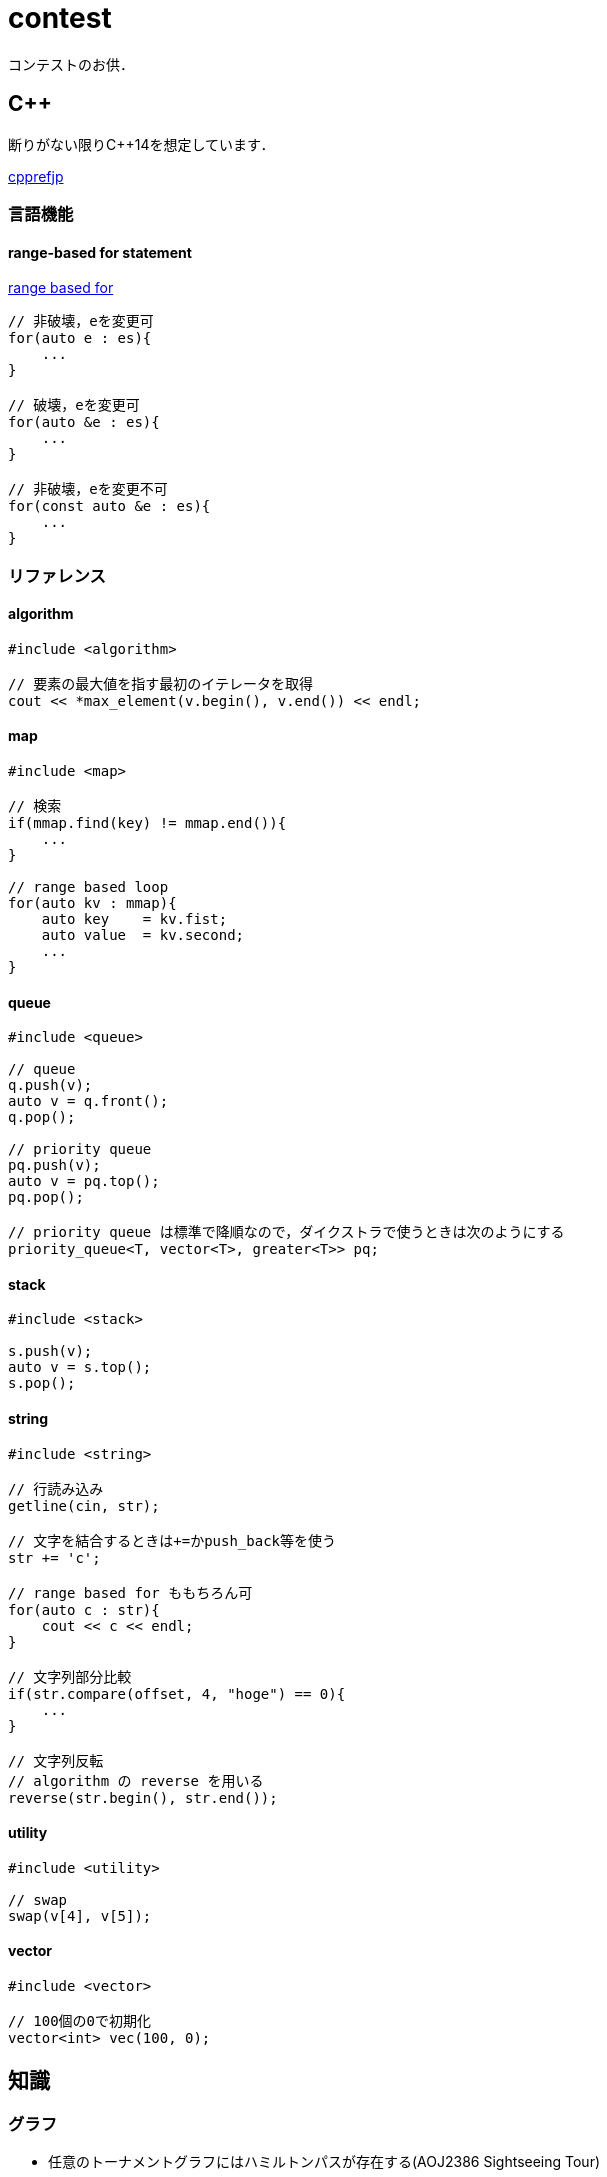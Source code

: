 contest
=======

コンテストのお供．

== C++
// {{{

断りがない限りC++14を想定しています．

link:https://cpprefjp.github.io/[cpprefjp]

=== 言語機能


==== range-based for statement

link:https://cpprefjp.github.io/lang/cpp11/range_based_for.html[range based for]

[source, cpp]
----
// 非破壊，eを変更可
for(auto e : es){
    ...
}

// 破壊，eを変更可
for(auto &e : es){
    ...
}

// 非破壊，eを変更不可
for(const auto &e : es){
    ...
}
----

// ==== uniform initialization
//
// `{ }` でコンストラクタ呼び出しする．型推論してくれる．
// [source, cpp]
// ----
// ----

=== リファレンス

==== algorithm

[source, cpp]
----
#include <algorithm>

// 要素の最大値を指す最初のイテレータを取得
cout << *max_element(v.begin(), v.end()) << endl;
----

==== map

[source, cpp]
----
#include <map>

// 検索
if(mmap.find(key) != mmap.end()){
    ...
}

// range based loop
for(auto kv : mmap){
    auto key    = kv.fist;
    auto value  = kv.second;
    ...
}
----

==== queue

[source, cpp]
----
#include <queue>

// queue
q.push(v);
auto v = q.front();
q.pop();

// priority queue
pq.push(v);
auto v = pq.top();
pq.pop();

// priority queue は標準で降順なので，ダイクストラで使うときは次のようにする
priority_queue<T, vector<T>, greater<T>> pq;
----

==== stack

[source, cpp]
----
#include <stack>

s.push(v);
auto v = s.top();
s.pop();
----

==== string

[source, cpp]
----
#include <string>

// 行読み込み
getline(cin, str);

// 文字を結合するときは+=かpush_back等を使う
str += 'c';

// range based for ももちろん可
for(auto c : str){
    cout << c << endl;
}

// 文字列部分比較
if(str.compare(offset, 4, "hoge") == 0){
    ...
}

// 文字列反転
// algorithm の reverse を用いる
reverse(str.begin(), str.end());
----

==== utility

[source, cpp]
----
#include <utility>

// swap
swap(v[4], v[5]);
----

==== vector

[source, cpp]
----
#include <vector>

// 100個の0で初期化
vector<int> vec(100, 0);
----

// }}}

== 知識
// {{{

=== グラフ

* 任意のトーナメントグラフにはハミルトンパスが存在する(AOJ2386 Sightseeing Tour)

==== 定義

単純グラフ::
多重辺，ループのないグラフ

2部グラフ::
頂点集合を2つの部分集合に分割して，各集合内の頂点同士の間には辺が無いようなグラフ

完全グラフ::
任意の2頂点間に枝があるグラフ

DAG (Directed Acyclic Graph)::
閉路のない有向グラフ
* 全ての辺が左から右に向くように，各頂点を一直線上に並べることができる．これをトポロジカル順序という．

トーナメントグラフ::
任意の2頂点が1つの有向辺で結ばれているグラフ

ハミルトン(閉)路::
全頂点を一度だけ通る(閉)路

オイラー(閉)路::
全辺を一度だけ通る(閉)路

ハミルトングラフ::
ハミルトン閉路を含むグラフ

準ハミルトングラフ::
ハミルトン閉路は含まないが，ハミルトン路は含むグラフ

オイラーグラフ::
オイラー閉路を含むグラフ

準オイラーグラフ::
オイラー閉路は含まないが，オイラー路は含むグラフ

(強)連結::
無(有)向グラフにおいて，任意の2頂点間に路が存在すること

(強)連結成分::
(強)連結な頂点集合に分解した際の各集合

//}}}

== ライブラリ
//{{{

link:https://raw.githubusercontent.com/monman53/online_judge/master/lib/header.h[->header]


link:https://raw.githubusercontent.com/monman53/online_judge/master/lib/geometry.h[->geometry]
link:https://raw.githubusercontent.com/monman53/online_judge/master/lib/datastructure.h[->datastructure]
link:https://raw.githubusercontent.com/monman53/online_judge/master/lib/number.h[->number]

=== header

[source, cpp]
----
// header {{{
#include <iostream>
#include <algorithm>
#include <vector>
#include <complex>
#include <utility>
#include <string>
#include <sstream>
#include <queue>
#include <map>
#include <list>
#include <stack>
#include <tuple>
#include <cstdio>
#include <cmath>
using namespace std;

#define ALPHABET    26
#define EPS         (1e-10)
#define EQ(a, b)    (abs((a)-(b)) < EPS)

typedef long long ll;
typedef unsigned long long ull;
// }}}
----

=== 数

[source, cpp]
----
// number {{{
#define SIZE      100005
#define MOD 1000000007LL

ll pow(ll a, ll b) {
    if(b == 0) return 1;
    ll aa = pow(a, b/2);
    return aa*aa%MOD*(b%2 == 1 ? a : 1)%MOD;
}

ll fact[SIZE] = {1, 1};
ll finv[SIZE] = {1, 1};

void fact_init() {
    // fact
    for(ll i=2;i<SIZE;i++){
        fact[i] = fact[i-1]*i%MOD;
    }

    // finv
    finv[SIZE-1] = pow(fact[SIZE-1], MOD-2);
    for(ll i=SIZE-1;i>=3;i--){
        finv[i-1] = finv[i]*i%MOD;
    }
}

ll comb(int n, int r) {
    if(r > n) return 0;
    return fact[n]*(finv[r]*finv[n-r]%MOD)%MOD;
}

ll gcd(ll x, ll y) {
    return y ? gcd(y, x%y) : x;
}
}}}
----

=== データ構造

[source, cpp]
----
// data structure {{{

// Union-Find
// verified AOJ DSL_1_A
struct UF {
    vector<int> p;  // parent
    vector<int> r;  // rank

    UF(int n) {
        p.resize(n);
        r.resize(n);
        for(int i=0;i<n;i++){
            p[i] = i;
            r[i] = 1;
        }
    }

    int find(int x) {
        if(x == p[x]){
            return x;
        }else{
            return p[x] = find(p[x]);
        }
    }

    void unite(int x, int y) {
        x = find(x);
        y = find(y);
        if(x == y) return;
        if(r[x] < r[y]){
            p[x] = y;
        }else{
            p[y] = x;
            if(r[x] == r[y]){
                r[x]++;
            }
        }
    }
};

// 最小全域木 (Minimum spanning tree)
// ARC076D
struct MST {
    // クラスカル法
    static vector<E> solve(int n, vector<E> e) {
        UF uf(n);
        vector<E> ret;
        sort(e.begin(), e.end(), [](E e1, E e2){
                return e1.w < e2.w;
                });
        for(auto ee : e){
            if(uf.find(ee.s) != uf.find(ee.t)){
                uf.unite(ee.s, ee.t);
                ret.push_back({ee.w, ee.s, ee.t});
            }
        }
        return ret;
    }
};
//}}}
----

=== 平面幾何

[source, cpp]
----
// 2d geometry {{{

typedef complex<double> P;
typedef vector<P> PL;

namespace std {
    bool  operator < (P a, P b) {
        // return real(a) != real(b) ? real(a) < real(b) : imag(a) < imag(b);
        return imag(a) != imag(b) ? imag(a) < imag(b) : real(a) < real(b);
    }
}

// 長さ
// double length = abs(a);

// 単位ベクトル
// P n = a/abs(a);

// 法線ベクトル
// P n1 = a*P(0, 1);
// P n2 = a*P(0, -1);

// 内積
double dot(P a, P b) {
    return a.real()*b.real() + a.imag()*b.imag();
}

// 外積
double cross(P a, P b) {
    return a.real()*b.imag() - a.imag()*b.real();
}

// 点の直線への射影
// verified AOJ CGL_1_A
P projectionLP(P a, P b, P p) {
    double l = dot(p-a, b-a) / norm(b-a);
    return a + l*(b-a);
}

// 点の直線に対する対称点
// verified AOJ CGL_1_B
P reflectionLP(P a, P b, P p) {
    return 2.0*projectionLP(a, b, p) - p;
}

// verified AOJ CGL_1_C
int ccw(P a, P b, P c) {
    b = b - a;
    c = c - a;
    if(cross(b, c) > EPS) return +1; // counter clockwise
    if(cross(b, c) <-EPS) return -1; // clockwise
    if(dot(b, c) < 0)     return +2; // cab (back)
    if(abs(b) < abs(c))   return -2; // abc (front)
    return 0;                        // acb (on segment)
}

// 直交判定
// verified AOJ CGL_2_A
bool isOrthogonalLL(P a1, P a2, P b1, P b2) {
    return EQ(dot(a1-a2, b1-b2), 0.0);
}

// 平行判定
// verified AOJ CGL_2_A
bool isParallelLL(P a1, P a2, P b1, P b2) {
    return EQ(cross(a1-a2, b1-b2), 0.0);
}

// 線分と線分の交差判定
// verified AOJ CGL_2_B
bool isIntersectedSS(P a1, P a2, P b1, P b2) {
    return ccw(a1, a2, b1)*ccw(a1, a2, b2) <= 0 &&
           ccw(b1, b2, a1)*ccw(b1, b2, a2) <= 0;
}

// 直線と直線の交点
// verified AOJ CGL_2_C
P intersectionLL(P a1, P a2, P b1, P b2) {
    P a = a2 - a1;
    P b = b2 - b1;
    return a1 + a*cross(b, b1-a1)/cross(b, a);
}

// 直線と点の距離
double distLP(P a, P b, P p) {
    return abs(cross(b-a, p-a)) / abs(b-a);
}

// 線分と点の距離
double distSP(P a, P b, P p) {
    if(dot(b-a, p-a) < EPS) return abs(p-a);
    if(dot(a-b, p-b) < EPS) return abs(p-b);
    return distLP(a, b, p);
}

// 線分と線分の距離
// verified AOJ CGL_2_D
double distSS(P a1, P a2, P b1, P b2) {
    if(isIntersectedSS(a1, a2, b1, b2)){
        return 0;
    }
    return min({
            distSP(a1, a2, b1),
            distSP(a1, a2, b2),
            distSP(b1, b2, a1),
            distSP(b1, b2, a2),
            });
}

// 多角形の面積 (点は半時計回り)
// verified AOJ CGL_3_A
double area(PL pl) {
    double ret = 0;
    int n = pl.size();
    for(int i=0;i<n;i++){
        ret += cross(pl[i], pl[(i+1)%n]);
    }
    return ret / 2.0;
}

// 凸多角形判定 (点は半時計回り)
// verified AOJ CGL_3_B
bool isConvex(PL pl) {
    int n = pl.size();
    for(int i=0;i<n;i++){
        if(ccw(pl[i], pl[(i+1)%n], pl[(i+2)%n]) == -1){
            return false;
        }
    }
    return true;
}

// 点の多角形内外判定 (点は半時計回り)
// verified AOJ CGL_3_C
int isContain(PL pl, P p) {
    bool flag = false;
    int n = pl.size();
    for(int i=0;i<n;i++){
        P a = pl[i] - p;
        P b = pl[(i+1)%n] - p;
        if(imag(a) > imag(b)) swap(a, b);
        if(imag(a) <= 0 && 0 < imag(b)){
            if(cross(a, b) < 0) flag = !flag;
        }
        if(cross(a, b) == 0 && dot(a, b) <= 0){
            return 1;       // on segment
        }
    }
    return flag ? 2 : 0;    // in or out
}

// 凸包 (plは点集合)
// verified AOJ CGL_4_A
PL convexHull(PL pl){
    int n = pl.size();
    int k = 0;
    PL ch(2*n); // results
    sort(pl.begin(), pl.end()); // この順序は問題に依る
    for(int i=0;i<n;ch[k++]=pl[i++]){
        while(k >= 2 && (ccw(ch[k-2], ch[k-1], pl[i]) == 0 ||
                         ccw(ch[k-2], ch[k-1], pl[i]) == -1)) k--;
    }
    for(int i=n-2,t=k+1;i>=0;ch[k++]=pl[i--]){
        while(k >= t && (ccw(ch[k-2], ch[k-1], pl[i]) == 0 ||
                         ccw(ch[k-2], ch[k-1], pl[i]) == -1)) k--;
    }
    ch.resize(k-1);
    return ch;
}

// }}}
----

//}}}
